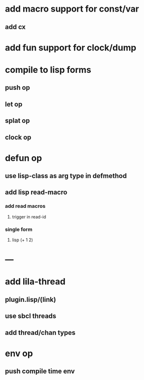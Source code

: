 * add macro support for const/var
** add cx
* add fun support for clock/dump
* compile to lisp forms
** push op
** let op
** splat op
** clock op
* defun op
** use lisp-class as arg type in defmethod
** add lisp read-macro
*** add read macros
**** trigger in read-id
*** single form
**** lisp (+ 1 2)
* ---
* add lila-thread
** plugin.lisp/(link)
** use sbcl threads
** add thread/chan types
* env op
** push compile time env
